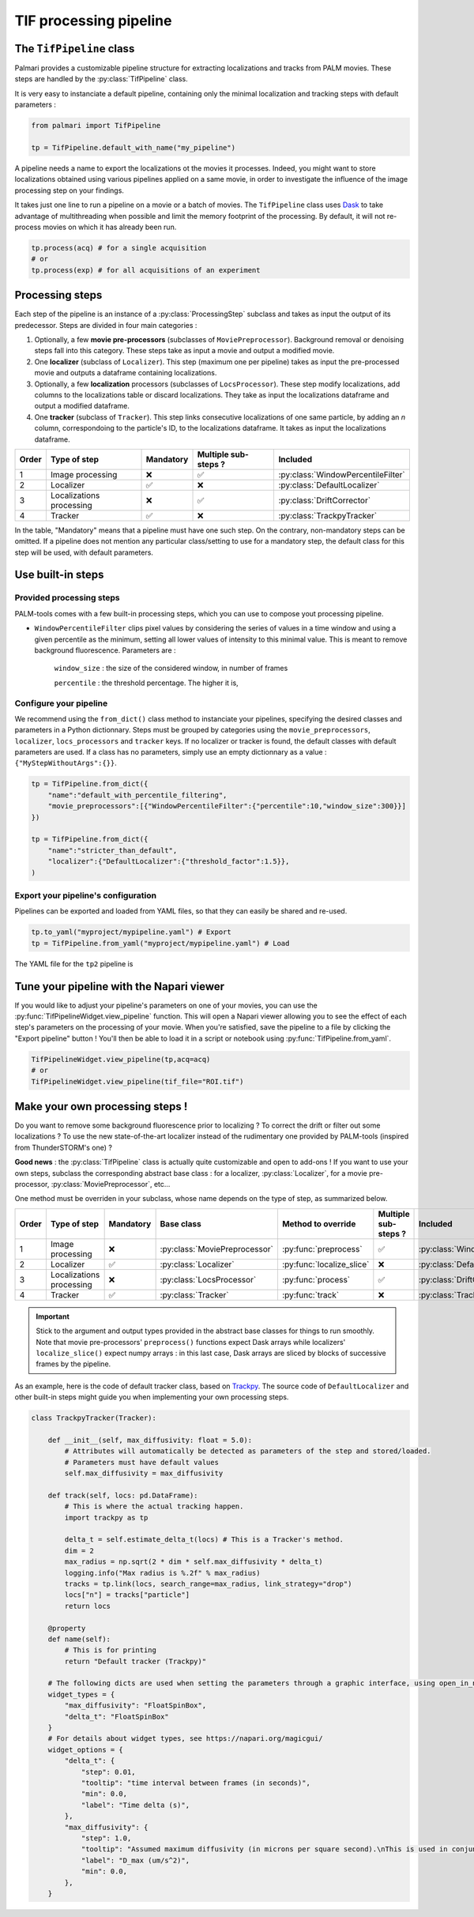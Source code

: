 .. _tif_pipeline:

TIF processing pipeline
=======================

The ``TifPipeline`` class
-------------------------

Palmari provides a customizable pipeline structure for extracting localizations and tracks from PALM movies.
These steps are handled by the :py:class:`TifPipeline` class.

It is very easy to instanciate a default pipeline, containing only the minimal localization and tracking steps with default parameters :

.. code-block:: python3

    from palmari import TifPipeline

    tp = TifPipeline.default_with_name("my_pipeline")

A pipeline needs a name to export the localizations ot the movies it processes. 
Indeed, you might want to store localizations obtained using various pipelines applied on a same movie, 
in order to investigate the influence of the image processing step on your findings.

It takes just one line to run a pipeline on a movie or a batch of movies. 
The ``TifPipeline`` class uses `Dask <https://dask.org/>`_ 
to take advantage of multithreading when possible and limit the memory footprint of the processing.
By default, it will not re-process movies on which it has already been run. 

.. code-block:: python3

    tp.process(acq) # for a single acquisition
    # or
    tp.process(exp) # for all acquisitions of an experiment

Processing steps
----------------

Each step of the pipeline is an instance of a :py:class:`ProcessingStep` subclass and takes as input the output of its predecessor.
Steps are divided in four main categories :

1. Optionally, a few **movie pre-processors** (subclasses of ``MoviePreprocessor``). 
   Background removal or denoising steps fall into this category.
   These steps take as input a movie and output a modified movie. 

2. One **localizer** (subclass of ``Localizer``). 
   This step (maximum one per pipeline) takes as input the pre-processed movie and outputs a dataframe containing localizations.

3. Optionally, a few **localization** processors (subclasses of ``LocsProcessor``).
   These step modify localizations, add columns to the localizations table or discard localizations.  
   They take as input the localizations dataframe and output a modified dataframe.

4. One **tracker** (subclass of ``Tracker``).
   This step links consecutive localizations of one same particle, by adding an `n` column, correspondoing to the particle's ID, to the localizations dataframe. 
   It takes as input the localizations dataframe.

+-------+--------------------------+------------+-----------------------+------------------------------------+
| Order | Type of step             | Mandatory  | Multiple sub-steps ?  | Included                           |
+=======+==========================+============+=======================+====================================+
| 1     | Image processing         | ❌         |  ✅                   | :py:class:`WindowPercentileFilter` |
+-------+--------------------------+------------+-----------------------+------------------------------------+
| 2     | Localizer                | ✅         |  ❌                   | :py:class:`DefaultLocalizer`       |
+-------+--------------------------+------------+-----------------------+------------------------------------+
| 3     | Localizations processing | ❌         |  ✅                   | :py:class:`DriftCorrector`         |
+-------+--------------------------+------------+-----------------------+------------------------------------+
| 4     | Tracker                  | ✅         |  ❌                   | :py:class:`TrackpyTracker`         |
+-------+--------------------------+------------+-----------------------+------------------------------------+

In the table, "Mandatory" means that a pipeline must have one such step. On the contrary, non-mandatory steps can be omitted. 
If a pipeline does not mention any particular class/setting to use for a mandatory step, the default class for this step will be used, with default parameters.

Use built-in steps
------------------

Provided processing steps
^^^^^^^^^^^^^^^^^^^^^^^^^

PALM-tools comes with a few built-in processing steps, which you can use to compose yout processing pipeline. 

- ``WindowPercentileFilter`` clips pixel values by considering the series of values in a time window and 
  using a given percentile as the minimum, setting all lower values of intensity to this minimal value.
  This is meant to remove background fluorescence. Parameters are :

    ``window_size`` : the size of the considered window, in number of frames

    ``percentile`` : the threshold percentage. The higher it is, 

Configure your pipeline
^^^^^^^^^^^^^^^^^^^^^^^

We recommend using the ``from_dict()`` class method to instanciate your pipelines, specifying the desired classes and parameters in a Python dictionnary. 
Steps must be grouped by categories using the ``movie_preprocessors``, ``localizer``, ``locs_processors`` and ``tracker`` keys. 
If no localizer or tracker is found, the default classes with default parameters are used.
If a class has no parameters, simply use an empty dictionnary as a value : ``{"MyStepWithoutArgs":{}}``.

.. code-block:: python3

    tp = TifPipeline.from_dict({
        "name":"default_with_percentile_filtering",
        "movie_preprocessors":[{"WindowPercentileFilter":{"percentile":10,"window_size":300}}]
    })

    tp = TifPipeline.from_dict({
        "name":"stricter_than_default",
        "localizer":{"DefaultLocalizer":{"threshold_factor":1.5}},
    )

Export your pipeline's configuration
^^^^^^^^^^^^^^^^^^^^^^^^^^^^^^^^^^^^

Pipelines can be exported and loaded from YAML files, so that they can easily be shared and re-used.

.. code-block:: python3

    tp.to_yaml("myproject/mypipeline.yaml") # Export
    tp = TifPipeline.from_yaml("myproject/mypipeline.yaml") # Load

The YAML file for the ``tp2`` pipeline is 

.. code-block:: yaml
    :caption: myproject/mypipeline.yaml

    localizer:
        DefaultLocalizer:
            threshold_factor: 1.5
    name: stricter_than_default
    tracker:
        TrackpyTracker:
            max_diffusivity: 5.0


Tune your pipeline with the Napari viewer
-----------------------------------------

If you would like to adjust your pipeline's parameters on one of your movies, you can use the :py:func:`TifPipelineWidget.view_pipeline` function. 
This will open a Napari viewer allowing you to see the effect of each step's parameters on the processing of your movie.
When you're satisfied, save the pipeline to a file by clicking the "Export pipeline" button ! 
You'll then be able to load it in a script or notebook using :py:func:`TifPipeline.from_yaml`.

.. code-block:: python3

    TifPipelineWidget.view_pipeline(tp,acq=acq)
    # or
    TifPipelineWidget.view_pipeline(tif_file="ROI.tif")

.. image:: images/pipeline_edit.png

.. _own_steps:

Make your own processing steps !
--------------------------------

Do you want to remove some background fluorescence prior to localizing ? 
To correct the drift or filter out some localizations ? 
To use the new state-of-the-art localizer instead of the rudimentary one provided by PALM-tools (inspired from ThunderSTORM's one) ?

**Good news** : the :py:class:`TifPipeline` class is actually quite customizable and open to add-ons ! 
If you want to use your own steps, subclass the corresponding abstract base class : 
for a localizer, :py:class:`Localizer`, for a movie pre-processor, :py:class:`MoviePreprocessor`, etc...

One method must be overriden in your subclass, whose name depends on the type of step, as summarized below.

+-------+--------------------------+------------+-------------------------------+---------------------------+----------------------+------------------------------------+
| Order | Type of step             | Mandatory  | Base class                    | Method to override        | Multiple sub-steps ? | Included                           |
+=======+==========================+============+===============================+===========================+======================+====================================+
| 1     | Image processing         | ❌         | :py:class:`MoviePreprocessor` | :py:func:`preprocess`     | ✅                   | :py:class:`WindowPercentileFilter` |
+-------+--------------------------+------------+-------------------------------+---------------------------+----------------------+------------------------------------+
| 2     | Localizer                | ✅         | :py:class:`Localizer`         | :py:func:`localize_slice` | ❌                   | :py:class:`DefaultLocalizer`       |
+-------+--------------------------+------------+-------------------------------+---------------------------+----------------------+------------------------------------+
| 3     | Localizations processing | ❌         | :py:class:`LocsProcessor`     | :py:func:`process`        | ✅                   | :py:class:`DriftCorrector`         |
+-------+--------------------------+------------+-------------------------------+---------------------------+----------------------+------------------------------------+
| 4     | Tracker                  | ✅         | :py:class:`Tracker`           | :py:func:`track`          | ❌                   | :py:class:`TrackpyTracker`         |
+-------+--------------------------+------------+-------------------------------+---------------------------+----------------------+------------------------------------+

.. important::

    Stick to the argument and output types provided in the abstract base classes for things to run smoothly. 
    Note that movie pre-processors' ``preprocess()`` functions expect Dask arrays while localizers' ``localize_slice()`` expect numpy arrays : 
    in this last case, Dask arrays are sliced by blocks of successive frames by the pipeline.

As an example, here is the code of default tracker class, based on `Trackpy <http://soft-matter.github.io/trackpy/v0.5.0/>`_. 
The source code of ``DefaultLocalizer`` and other built-in steps might guide you when implementing your own processing steps.

.. code-block:: python3

    class TrackpyTracker(Tracker):

        def __init__(self, max_diffusivity: float = 5.0):
            # Attributes will automatically be detected as parameters of the step and stored/loaded.
            # Parameters must have default values
            self.max_diffusivity = max_diffusivity

        def track(self, locs: pd.DataFrame):
            # This is where the actual tracking happen.
            import trackpy as tp

            delta_t = self.estimate_delta_t(locs) # This is a Tracker's method.
            dim = 2
            max_radius = np.sqrt(2 * dim * self.max_diffusivity * delta_t)
            logging.info("Max radius is %.2f" % max_radius)
            tracks = tp.link(locs, search_range=max_radius, link_strategy="drop")
            locs["n"] = tracks["particle"]
            return locs

        @property
        def name(self):
            # This is for printing
            return "Default tracker (Trackpy)"

        # The following dicts are used when setting the parameters through a graphic interface, using open_in_napari()
        widget_types = {
            "max_diffusivity": "FloatSpinBox", 
            "delta_t": "FloatSpinBox"
        }
        # For details about widget types, see https://napari.org/magicgui/
        widget_options = {
            "delta_t": {
                "step": 0.01,
                "tooltip": "time interval between frames (in seconds)",
                "min": 0.0,
                "label": "Time delta (s)",
            },
            "max_diffusivity": {
                "step": 1.0,
                "tooltip": "Assumed maximum diffusivity (in microns per square second).\nThis is used in conjunction with the Time delta to set the maximal distance between consecutive localizations",
                "label": "D_max (um/s^2)",
                "min": 0.0,
            },
        }